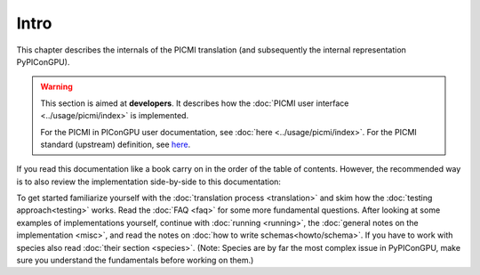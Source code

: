 .. _pypicongpu:

Intro
=====

This chapter describes the internals of the PICMI translation (and subsequently the internal representation PyPIConGPU).

.. warning::

   This section is aimed at **developers**.
   It describes how the :doc:`PICMI user interface <../usage/picmi/index>` is implemented.

   For the PICMI in PIConGPU user documentation, see :doc:`here <../usage/picmi/index>`.
   For the PICMI standard (upstream) definition, see `here <https://picmi-standard.github.io/>`__.

If you read this documentation like a book carry on in the order of the table of contents.
However, the recommended way is to also review the implementation side-by-side to this documentation:

To get started familiarize yourself with the :doc:`translation process <translation>` and skim how the :doc:`testing approach<testing>` works.
Read the :doc:`FAQ <faq>` for some more fundamental questions.
After looking at some examples of implementations yourself,
continue with :doc:`running <running>`,
the :doc:`general notes on the implementation <misc>`,
and read the notes on :doc:`how to write schemas<howto/schema>`.
If you have to work with species also read :doc:`their section <species>`.
(Note: Species are by far the most complex issue in PyPIConGPU,
make sure you understand the fundamentals before working on them.)
